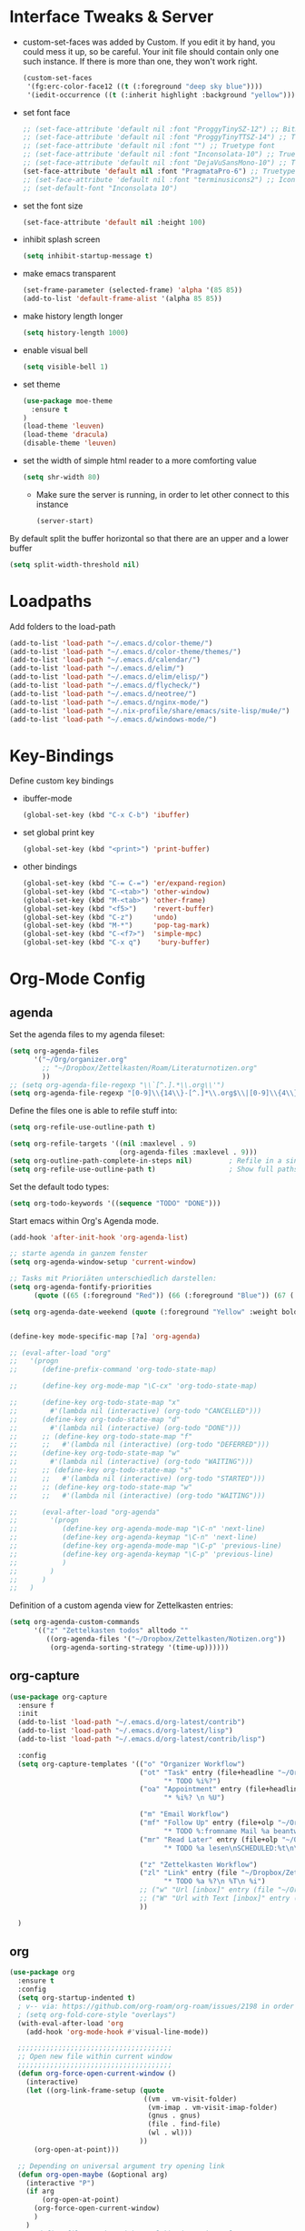 #+Startup: overview

* Interface Tweaks & Server
  - custom-set-faces was added by Custom. 
    If you edit it by hand, you could mess it up, so be careful. Your
    init file should contain only one such instance. If there is more
    than one, they won't work right.
    #+BEGIN_SRC emacs-lisp
      (custom-set-faces
       '(fg:erc-color-face12 ((t (:foreground "deep sky blue"))))
       '(iedit-occurrence ((t (:inherit highlight :background "yellow")))))
    #+END_SRC
  - set font face
    #+BEGIN_SRC emacs-lisp
      ;; (set-face-attribute 'default nil :font "ProggyTinySZ-12") ;; Bitmap font
      ;; (set-face-attribute 'default nil :font "ProggyTinyTTSZ-14") ;; Truetype font
      ;; (set-face-attribute 'default nil :font "") ;; Truetype font
      ;; (set-face-attribute 'default nil :font "Inconsolata-10") ;; Truetype font
      ;; (set-face-attribute 'default nil :font "DejaVuSansMono-10") ;; Truetype font
      (set-face-attribute 'default nil :font "PragmataPro-6") ;; Truetype font
      ;; (set-face-attribute 'default nil :font "terminusicons2") ;; Icon Font
      ;; (set-default-font "Inconsolata 10")
    #+END_SRC
  - set the font size
    #+BEGIN_SRC emacs-lisp
      (set-face-attribute 'default nil :height 100)
    #+END_SRC
  - inhibit splash screen
    #+BEGIN_SRC emacs-lisp
      (setq inhibit-startup-message t)
    #+END_SRC
  - make emacs transparent
    #+BEGIN_SRC emacs-lisp
      (set-frame-parameter (selected-frame) 'alpha '(85 85))
      (add-to-list 'default-frame-alist '(alpha 85 85))
    #+END_SRC
  - make history length longer
    #+BEGIN_SRC emacs-lisp
      (setq history-length 1000)
    #+END_SRC
  - enable visual bell
    #+BEGIN_SRC emacs-lisp
      (setq visible-bell 1)
    #+END_SRC
  - set theme
    #+BEGIN_SRC emacs-lisp
      (use-package moe-theme
        :ensure t
      )
      (load-theme 'leuven)
      (load-theme 'dracula)
      (disable-theme 'leuven)
    #+END_SRC
  - set the width of simple html reader to a more comforting value
    #+BEGIN_SRC emacs-lisp
      (setq shr-width 80)
    #+END_SRC

   - Make sure the server is running, in order to let other connect to
     this instance
     #+BEGIN_SRC emacs-lisp
       (server-start)
     #+END_SRC

By default split the buffer horizontal so that there are an upper and a lower buffer 
#+begin_src emacs-lisp
  (setq split-width-threshold nil)
#+end_src

* Loadpaths
  Add folders to the load-path
  #+BEGIN_SRC emacs-lisp
    (add-to-list 'load-path "~/.emacs.d/color-theme/")
    (add-to-list 'load-path "~/.emacs.d/color-theme/themes/")
    (add-to-list 'load-path "~/.emacs.d/calendar/")
    (add-to-list 'load-path "~/.emacs.d/elim/")
    (add-to-list 'load-path "~/.emacs.d/elim/elisp/")
    (add-to-list 'load-path "~/.emacs.d/flycheck/")
    (add-to-list 'load-path "~/.emacs.d/neotree/")
    (add-to-list 'load-path "~/.emacs.d/nginx-mode/")
    (add-to-list 'load-path "~/.nix-profile/share/emacs/site-lisp/mu4e/")
    (add-to-list 'load-path "~/.emacs.d/windows-mode/")
  #+END_SRC

* Key-Bindings
  Define custom key bindings

  - ibuffer-mode
    #+BEGIN_SRC emacs-lisp
      (global-set-key (kbd "C-x C-b") 'ibuffer)
    #+END_SRC

  - set global print key
    #+BEGIN_SRC emacs-lisp
      (global-set-key (kbd "<print>") 'print-buffer)
    #+END_SRC

  - other bindings
    #+BEGIN_SRC emacs-lisp
      (global-set-key (kbd "C-= C-=") 'er/expand-region)
      (global-set-key (kbd "C-<tab>") 'other-window)
      (global-set-key (kbd "M-<tab>") 'other-frame)
      (global-set-key (kbd "<f5>")    'revert-buffer)
      (global-set-key (kbd "C-z")     'undo)
      (global-set-key (kbd "M-*")     'pop-tag-mark)
      (global-set-key (kbd "C-<f7>")  'simple-mpc)
      (global-set-key (kbd "C-x q")    'bury-buffer)
    #+END_SRC

* Org-Mode Config
** agenda
   Set the agenda files to my agenda fileset:
   #+BEGIN_SRC emacs-lisp
     (setq org-agenda-files
           '("~/Org/organizer.org"
             ;; "~/Dropbox/Zettelkasten/Roam/Literaturnotizen.org"
             ))
     ;; (setq org-agenda-file-regexp "\\`[^.].*\\.org\\'")
     (setq org-agenda-file-regexp "[0-9]\\{14\\}-[^.]*\\.org$\\|[0-9]\\{4\\}-[0-9]\\{2\\}-[0-9]\\{2\\}.org$")
   #+END_SRC

   Define the files one is able to refile stuff into:
   #+BEGIN_SRC emacs-lisp
     (setq org-refile-use-outline-path t)

     (setq org-refile-targets '((nil :maxlevel . 9)
                                (org-agenda-files :maxlevel . 9)))
     (setq org-outline-path-complete-in-steps nil)         ; Refile in a single go
     (setq org-refile-use-outline-path t)                  ; Show full paths for refiling
   #+END_SRC

   Set the default todo types:
   #+BEGIN_SRC emacs-lisp
     (setq org-todo-keywords '((sequence "TODO" "DONE")))
   #+END_SRC

   Start emacs within Org's Agenda mode.
   #+BEGIN_SRC emacs-lisp
     (add-hook 'after-init-hook 'org-agenda-list)
   #+END_SRC

   #+BEGIN_SRC emacs-lisp
     ;; starte agenda in ganzem fenster
     (setq org-agenda-window-setup 'current-window)

     ;; Tasks mit Prioriäten unterschiedlich darstellen:
     (setq org-agenda-fontify-priorities
           (quote ((65 (:foreground "Red")) (66 (:foreground "Blue")) (67 (:foreground "Darkgreen")))))

     (setq org-agenda-date-weekend (quote (:foreground "Yellow" :weight bold)))


     (define-key mode-specific-map [?a] 'org-agenda)

     ;; (eval-after-load "org"
     ;;   '(progn
     ;;      (define-prefix-command 'org-todo-state-map)

     ;;      (define-key org-mode-map "\C-cx" 'org-todo-state-map)

     ;;      (define-key org-todo-state-map "x"
     ;;        #'(lambda nil (interactive) (org-todo "CANCELLED")))
     ;;      (define-key org-todo-state-map "d"
     ;;        #'(lambda nil (interactive) (org-todo "DONE")))
     ;;      ;; (define-key org-todo-state-map "f"
     ;;      ;;   #'(lambda nil (interactive) (org-todo "DEFERRED")))
     ;;      (define-key org-todo-state-map "w"
     ;;        #'(lambda nil (interactive) (org-todo "WAITING")))
     ;;      ;; (define-key org-todo-state-map "s"
     ;;      ;;   #'(lambda nil (interactive) (org-todo "STARTED")))
     ;;      ;; (define-key org-todo-state-map "w"
     ;;      ;;   #'(lambda nil (interactive) (org-todo "WAITING")))

     ;;      (eval-after-load "org-agenda"
     ;;        '(progn 
     ;;           (define-key org-agenda-mode-map "\C-n" 'next-line)
     ;;           (define-key org-agenda-keymap "\C-n" 'next-line)
     ;;           (define-key org-agenda-mode-map "\C-p" 'previous-line)
     ;;           (define-key org-agenda-keymap "\C-p" 'previous-line)
     ;;           )
     ;;        )
     ;;      )
     ;;   )

   #+END_SRC

Definition of a custom agenda view for Zettelkasten entries:
#+begin_src emacs-lisp :results silent
  (setq org-agenda-custom-commands
        '(("z" "Zettelkasten todos" alltodo ""
           ((org-agenda-files '("~/Dropbox/Zettelkasten/Notizen.org"))
            (org-agenda-sorting-strategy '(time-up))))))
#+end_src

** org-capture
   #+BEGIN_SRC emacs-lisp
     (use-package org-capture
       :ensure f
       :init
       (add-to-list 'load-path "~/.emacs.d/org-latest/contrib")
       (add-to-list 'load-path "~/.emacs.d/org-latest/lisp")
       (add-to-list 'load-path "~/.emacs.d/org-latest/contrib/lisp")

       :config
       (setq org-capture-templates '(("o" "Organizer Workflow")
                                     ("ot" "Task" entry (file+headline "~/Org/organizer.org" "TASKS")
                                           "* TODO %i%?")
                                     ("oa" "Appointment" entry (file+headline "~/Org/organizer.org" "APPOINTMENTS")
                                           "* %i%? \n %U")

                                     ("m" "Email Workflow")
                                     ("mf" "Follow Up" entry (file+olp "~/Org/organizer.org" "MAILS" "Follow Up")
                                           "* TODO %:fromname Mail %a beantworten\nSCHEDULED:%t\n\n%i" :immediate-finish t)
                                     ("mr" "Read Later" entry (file+olp "~/Org/organizer.org" "MAILS" "Read Later")
                                           "* TODO %a lesen\nSCHEDULED:%t\n\n%i" :immediate-finish t)

                                     ("z" "Zettelkasten Workflow")
                                     ("zl" "Link" entry (file "~/Dropbox/Zettelkasten/Notizen.org")
                                           "* TODO %a %?\n %T\n %i")
                                     ;; ("w" "Url [inbox]" entry (file "~/Org/inbox.org") "* TODO %?[[%:link][%:description]]")
                                     ;; ("W" "Url with Text [inbox]" entry (file "~/Org/inbox.org") "* TODO %?[[%:link][%:description]] \n  %:initial")
                                     ))

       )
   #+END_SRC
** org
#+BEGIN_SRC emacs-lisp
  (use-package org
    :ensure t
    :config
    (setq org-startup-indented t)
    ; v-- via: https://github.com/org-roam/org-roam/issues/2198 in order to show links in org-roam backlink buffer in descriptive form
    ; (setq org-fold-core-style "overlays")
    (with-eval-after-load 'org       
      (add-hook 'org-mode-hook #'visual-line-mode))

    ;;;;;;;;;;;;;;;;;;;;;;;;;;;;;;;;;;;;;;
    ;; Open new file within current window
    ;;;;;;;;;;;;;;;;;;;;;;;;;;;;;;;;;;;;;;
    (defun org-force-open-current-window ()
      (interactive)
      (let ((org-link-frame-setup (quote
                                   ((vm . vm-visit-folder)
                                    (vm-imap . vm-visit-imap-folder)
                                    (gnus . gnus)
                                    (file . find-file)
                                    (wl . wl)))
                                  ))
        (org-open-at-point)))

    ;; Depending on universal argument try opening link
    (defun org-open-maybe (&optional arg)
      (interactive "P")
      (if arg
          (org-open-at-point)
        (org-force-open-current-window)
        )
      )
    ;; Redefine file opening without clobbering universal argumnet
    (define-key org-mode-map "\C-c\C-o" 'org-open-maybe)
    (require 'org-ebib)
    :pin gnu
    )
#+END_SRC
** ox-latex
   #+BEGIN_SRC emacs-lisp
     (use-package ox-latex
     :config
     ;; Org's Latex Exporter configurations sction
     (setq org-latex-pdf-process
           '("pdflatex -shell-escape -interaction nonstopmode -output-directory %o %f"
             "pdflatex -shell-escape -interaction nonstopmode -output-directory %o %f"
             "pdflatex -shell-escape -interaction nonstopmode -output-directory %o %f"))
     (setq org-export-latex-listings 'minted)
     (add-to-list 'org-latex-packages-alist '("" "minted"))
     
     ;; for bigger latex preview in org-mode (C-c C-x C-l)
     (plist-put org-format-latex-options :scale 1.8)
     )
   #+END_SRC
** ox-md
   #+BEGIN_SRC emacs-lisp
     (use-package ox-md
     )
   #+END_SRC
** ox-koma-letter
# #+BEGIN_SRC emacs-lisp
#   (use-package ox-koma-letter
#     :ensure org-contrib
#     :config
#     (add-to-list 'org-latex-classes
#                  '("my-letter"
#                    "\\documentclass\{scrlttr2\}
#      \\usepackage[english]{babel}
#      \\setkomavar{frombank}{(1234)\\,567\\,890}
#      \[DEFAULT-PACKAGES]
#      \[PACKAGES]
#      \[EXTRA]"))
#     (setq org-koma-letter-default-class "my-letter")
#     :pin gnu
#     )
# #+END_SRC

#+begin_src emacs-lisp
  (add-to-list 'load-path "~/.emacs.d/ox-koma-letter/")
  (require 'ox-koma-letter)
#+end_src
** COMMENT org-mu4e
   #+BEGIN_SRC emacs-lisp
   (use-package org-mu4e
   :config 
   (setq org-mu4e-convert-to-html t)
   )
   #+END_SRC
** org-protocol
   #+BEGIN_SRC emacs-lisp
     (use-package org-protocol)
   #+END_SRC
** COMMENT org-capture-pop-frame
   #+BEGIN_SRC emacs-lisp
   (use-package org-capture-pop-frame
   :ensure f
   :init
   (add-to-list 'load-path "~/.emacs.d/org-latest/contrib")
   (add-to-list 'load-path "~/.emacs.d/org-latest/lisp")
   (add-to-list 'load-path "~/.emacs.d/org-latest/contrib/lisp")
   )
   #+END_SRC
** org-install
   #+BEGIN_SRC emacs-lisp
   (use-package org-install
   :ensure f
   :init
   (add-to-list 'load-path "~/.emacs.d/org-latest/contrib")
   (add-to-list 'load-path "~/.emacs.d/org-latest/lisp")
   (add-to-list 'load-path "~/.emacs.d/org-latest/contrib/lisp")
   )
   #+END_SRC
** COMMENT bullets
   Org-Mode Bullets - for nice looking org-mode bullet items
   #+BEGIN_SRC emacs-lisp
     (use-package org-bullets
       :hook (org-mode . org-bullets-mode)
       :config
       (setq org-bullets-bullet-list '("◉" "⁑" "⁂" "❖" "✮" "✱" "✸")))
     
     ;; (use-package org-bullets
     ;;   :ensure f
     ;;   :config
     ;;   (autoload 'org-bullets "org-bullets")
     ;;   (add-hook 'org-mode-hook (lambda () (org-bullets-mode 1)))
     ;;   )
   #+END_SRC

** ditaa & plantuml
   - setup paths
     #+BEGIN_SRC emacs-lisp
       (setq org-ditaa-jar-path "~/bin/ditaa.jar")
       (setq org-plantuml-jar-path "~/bin/plantuml.jar")
     #+END_SRC
   - Use fundamental mode when editing plantuml blocks with C-c '
     #+BEGIN_SRC emacs-lisp
       (add-to-list 'org-src-lang-modes (quote ("plantuml" . fundamental)))
     #+END_SRC

** babel
   # - Make babel results blocks lowercase
     # #+BEGIN_SRC emacs-lisp
     # (setq org-babel-results-keyword "results")
     # #+END_SRC

   - list of loaded languages
     #+BEGIN_SRC emacs-lisp
       (org-babel-do-load-languages
        (quote org-babel-load-languages)
        (quote ((emacs-lisp . t)
                (dot . t)
                (ditaa . t)
                (R . t)
                (python . t)
                (ruby . t)
                (gnuplot . t)
                (clojure . t)
                (shell . t)
                (ledger . t)
                (org . t)
                (plantuml . t)
                (latex . t))))
     #+END_SRC

                #+results:

   - inhibit prompt to confirm evaluation

     This may be dangerous - make sure you understand the consequences
     of setting this -- see the docstring for details
     #+BEGIN_SRC emacs-lisp
     (setq org-confirm-babel-evaluate nil)
     #+END_SRC

** image handling
   #+BEGIN_SRC emacs-lisp
     (setq org-image-actual-width 300)

     (defun bh/display-inline-images ()
       (condition-case nil
           (org-display-inline-images)
         (error nil)))

     (add-hook 'org-babel-after-execute-hook 'bh/display-inline-images 'append)
   #+END_SRC

** keybindings
   #+BEGIN_SRC emacs-lisp
     ;; set keys to link
     (global-set-key (kbd "C-c C-l") 'org-store-link)
     (global-set-key (kbd "C-c l") 'org-insert-link)
     (define-key global-map "\C-cc" 'org-capture)
     (global-set-key (kbd "C-S-<f10>")   'org-agenda-list)
     (global-set-key (kbd "C-S-<f11>")   'org-mobile-push)
     (global-set-key (kbd "C-S-<f12>")   'org-mobile-pull)
   #+END_SRC
** file associations
   #+BEGIN_SRC emacs-lisp
     (eval-after-load "org"
       '(progn
          ;; .txt files aren't in the list initially, but in case that changes
          ;; in a future version of org, use if to avoid errors
          (if (assoc "\\.txt\\'" org-file-apps)
              (setcdr (assoc "\\.txt\\'" org-file-apps) "notepad.exe %s") 
            (add-to-list 'org-file-apps '("\\.txt\\'" . "notepad.exe %s") t))
          ;; Change .pdf association directly within the alist
          (setcdr (assoc "\\.pdf\\'" org-file-apps) "mupdf %s")))

     (setq org-src-fontify-natively t)

     (add-to-list 'auto-mode-alist '("\\.org$" . org-mode))
   #+END_SRC
** org publish
#+BEGIN_SRC emacs-lisp
  (require 'ox-html)
  ; (require 'ox-rss)
  (require 'htmlize)
  (require 'ox-publish)
  (setq org-publish-project-alist
        '(
          ("Blog (deploy locally)"
           :components ("local-blog-posts" "local-blog-static" "local-blog-img" "local-blog-data"))

          ("Blog"
           :components ("blog-posts" "blog-static" "blog-img" "blog-data"))

          ("blog-posts"
           :base-directory "~/Documents/Blog/"
           :base-extension "org"
           :html-extension "html"
           :publishing-directory "/ssh:frosch03@frosch03.de:/home/frosch03/frosch03.de/www/posts/"
           :publishing-function org-html-publish-to-html
           :recursive t
           :section-numbers nil
           :with-sub-superscript {}
           :with-toc nil
           :with-latex t
           :html-head-extra
           " <link href=\"https://fonts.googleapis.com/css?family=Jura\" rel=\"stylesheet\" type=\"text/css\">
             <script src=\"static/respond.js\"></script>
             <link href=\"static/style.css\" rel=\"stylesheet\">
             <link href=\"static/theme.css\" rel=\"stylesheet\">"
           :headline-levels 4             ; Just the default for this project.
           :auto-sitemap t
           :sitemap-title "Archive"
           :sitemap-filename "archive.org"
           :sitemap-soft-files anti-chronologically
           :sitemap-style list
           :makeindex t
           :html-preamble "
             <div class=\"navbar-header\" id=\"bs-example-navbar-collapse-1\">
               <ul class=\"nav navbar-nav\">
                 <li class=\"active page\"><a href=\"https://frosch03.de/posts\">Home</a></li>
                 <li class=\"active\"><a href=\"https://github.com/frosch03\">Github</a></li>
                 <li class=\"active\"><a href=\"https://social.frosch03.de/@frosch03\">Mastodon</a></li>
               </ul>
             </div>"
           :html-postamble "<a href=index.html>Other posts</a>
                            <div id=\"disqus_thread\"></div>
                            <script>
                                /**
                                ,*  RECOMMENDED CONFIGURATION VARIABLES: EDIT AND UNCOMMENT THE SECTION BELOW TO INSERT DYNAMIC VALUES FROM YOUR PLATFORM OR CMS.
                                ,*  LEARN WHY DEFINING THESE VARIABLES IS IMPORTANT: https://disqus.com/admin/universalcode/#configuration-variables    */
                                /*
                                var disqus_config = function () {
                                this.page.url = PAGE_URL;  // Replace PAGE_URL with your page's canonical URL variable
                                this.page.identifier = PAGE_IDENTIFIER; // Replace PAGE_IDENTIFIER with your page's unique identifier variable
                                };
                                ,*/
                                (function() { // DON'T EDIT BELOW THIS LINE
                                var d = document, s = d.createElement('script');
                                s.src = 'https://frosch03.disqus.com/embed.js';
                                s.setAttribute('data-timestamp', +new Date());
                                (d.head || d.body).appendChild(s);
                                })();
                            </script>
                            <noscript>Please enable JavaScript to view the <a href=\"https://disqus.com/?ref_noscript\">comments powered by Disqus.</a></noscript> "
           )

          ("blog-static"
           :base-directory "~/Documents/Blog/static/"
           :base-extension "css\\|js"
           :publishing-directory "/ssh:frosch03@frosch03.de:/home/frosch03/frosch03.de/www/posts/static/"
           :recursive t
           :publishing-function org-publish-attachment
           )

          ("blog-img"
           :base-directory "~/Documents/Blog/img/"
           :base-extension "png\\|jpg\\|gif\\|svg"
           :publishing-directory "/ssh:frosch03@frosch03.de:/home/frosch03/frosch03.de/www/posts/img/"
           :recursive t
           :publishing-function org-publish-attachment
           )

          ("blog-data"
           :base-directory "~/Documents/Blog/data/"
           :base-extension "pdf"
           :publishing-directory "/ssh:frosch03@frosch03.de:/home/frosch03/frosch03.de/www/posts/data/"
           :recursive t
           :publishing-function org-publish-attachment
           )

          ("local-blog-posts"
           :base-directory "~/Documents/Blog/"
           :base-extension "org"
           :html-extension "html"
           :publishing-directory "~/Documents/Blog/local/"
           :publishing-function org-html-publish-to-html
           :recursive t
           :section-numbers nil
           :with-sub-superscript {}
           :with-toc nil
           :with-latex t
           :html-head-extra
           " <link href=\"https://fonts.googleapis.com/css?family=Jura\" rel=\"stylesheet\" type=\"text/css\">
             <script src=\"static/respond.js\"></script>
             <link href=\"static/style.css\" rel=\"stylesheet\">
             <link href=\"static/theme.css\" rel=\"stylesheet\">"
           :headline-levels 4
           :auto-sitemap t
           :sitemap-title "Archive"
           :sitemap-filename "archive.org"
           :sitemap-soft-files anti-chronologically
           :sitemap-style list
           :makeindex t
           :html-preamble "
             <div class=\"navbar-header\" id=\"bs-example-navbar-collapse-1\">
               <ul class=\"nav navbar-nav\">
                 <li class=\"active page\"><a href=\"https://frosch03.de/blog\">frosch03.de/blog</a></li>
                 <li class=\"active\"><a href=\"https://github.com/frosch03\">Github</a></li>
                 <li class=\"active\"><a href=\"https://social.frosch03.de/@frosch03\">Mastodon</a></li>
               </ul>
             </div>"
           :html-postamble "<a href=index.html>Other posts</a>
                            <div id=\"disqus_thread\"></div>
                            <script>
                                /**
                                ,*  RECOMMENDED CONFIGURATION VARIABLES: EDIT AND UNCOMMENT THE SECTION BELOW TO INSERT DYNAMIC VALUES FROM YOUR PLATFORM OR CMS.
                                ,*  LEARN WHY DEFINING THESE VARIABLES IS IMPORTANT: https://disqus.com/admin/universalcode/#configuration-variables    */
                                /*
                                var disqus_config = function () {
                                this.page.url = PAGE_URL;  // Replace PAGE_URL with your page's canonical URL variable
                                this.page.identifier = PAGE_IDENTIFIER; // Replace PAGE_IDENTIFIER with your page's unique identifier variable
                                };
                                ,*/
                                (function() { // DON'T EDIT BELOW THIS LINE
                                var d = document, s = d.createElement('script');
                                s.src = 'https://frosch03.disqus.com/embed.js';
                                s.setAttribute('data-timestamp', +new Date());
                                (d.head || d.body).appendChild(s);
                                })();
                            </script>
                            <noscript>Please enable JavaScript to view the <a href=\"https://disqus.com/?ref_noscript\">comments powered by Disqus.</a></noscript> "
           )

          ("local-blog-img"
           :base-directory "~/Documents/Blog/img/"
           :base-extension "png\\|jpg\\|gif\\|svg"
           :publishing-directory "~/Documents/Blog/local/img/"
           :recursive t
           :publishing-function org-publish-attachment
           )

          ("local-blog-data"
           :base-directory "~/Documents/Blog/data/"
           :base-extension "pdf"
           :publishing-directory "~/Documents/Blog/local/data/"
           :recursive t
           :publishing-function org-publish-attachment
           )

          ("local-blog-static"
           :base-directory "~/Documents/Blog/static/"
           :base-extension "css\\|js"
           :publishing-directory "~/Documents/Blog/local/static/"
           :recursive t
           :publishing-function org-publish-attachment
           )

          )
        )
#+END_SRC

* mu4e
#+BEGIN_SRC emacs-lisp
  (use-package mu4e
    :ensure f
    :config
    (global-set-key (kbd "C-x m") 'mu4e)
    (setq
     mu4e-maildir       "~/Mail"   ;; top-level Maildir
     mu4e-sent-folder   "/frosch03/Sent"       ;; folder for sent messages
     mu4e-drafts-folder "/drafts"     ;; unfinished messages
     mu4e-trash-folder  "/frosch03/Trash"      ;; trashed messages
     mu4e-refile-folder "/archive"   ;; saved messages
     mu4e-change-filenames-when-moving t) ;; https://stackoverflow.com/a/43461973

    (setq
     ;; mu4e-get-mail-command "offlineimap"   ;; or fetchmail, or ...
     mu4e-get-mail-command "~/bin/offlineimap-notify.py" ;
     mu4e-get-mail-command "mbsync -a"
     mu4e-update-interval 300)             ;; update every 5 minutes

    ;; tell message-mode how to send mail
    (setq user-mail-address "matthias@brettschneiders.email")
    (setq user-full-name "Dr. Matthias Brettschneider")
    (setq mu4e-compose-signature-auto-include nil) ;; insert signature with C-c C-w
    (setq mu4e-compose-signature "")

    (add-to-list 'mu4e-view-actions
                 '("ViewInBrowser" . mu4e-action-view-in-browser) t)
    ;; (add-to-list 'mu4e-bookmarks
    ;;              '("((date:7D..now) AND not (maildir:/frosch03/Trash OR maildir:/gmail/[Gmail].Trash OR maildir:/gmail/[Gmail].Spam OR maildir:/frosch03/Spam OR maildir:\"/gmail/[Gmail].All Mail\") AND not flag:trashed)" "No Trash" ?b))
    (setq mu4e-bookmarks
          '(("(((date:30d..now) AND not flag:trashed) AND (maildir:/frosch03/INBOX OR maildir:/gmail/INBOX)) AND not v:OSCC*" "Inbox" ?i)
            ("(((date:30d..now) AND flag:flagged)" "Marked Mails" ?f)))
    ;; (add-to-list 'mu4e-bookmarks
    ;;              '("(((date:30d..now) AND not flag:trashed) AND (maildir:/frosch03/INBOX OR maildir:/gmail/INBOX)) AND not v:OSCC*" "Inbox" ?i))
    ;; (add-to-list 'mu4e-bookmarks '("(((date:30d..now) AND not
    ;;              flag:trashed) AND (maildir:/frosch03/INBOX OR
    ;;              maildir:/gmail/INBOX)) AND v:OSCC*" "Lists (OSCC*)" ?l))
    ;; (add-to-list 'mu4e-bookmarks '("v:vp-* OR v:kistenpost* OR v:budget* OR v:website* OR v:rezepte*" "SoLaWi Lists" ?s))

    ;; (setq mu4e-html2text-command "html2text -utf8 -nobs -width 72")
    (setq mu4e-html2text-command "w3m -T text/html")
    )
#+END_SRC

In order to generate html mails from org-mode, this function helps to
add some org configurations before the output is created. Here:

- imagemagick is selected for cutting the latex formulas into little
  snippits. Also
- the table of content is disabled
  #+BEGIN_SRC lisp
  (defun frog/mu4e-org-compose ()
    "Switch to/from mu4e-compose-mode and org-mode"
     (interactive)
     ;;(if (not (boundp 'kdm/mu4e-org-html-opt-done))
     (let ((p (point)))
       (goto-char (point-min))
       (let ((case-fold-search t))
         (when (not (search-forward "#+OPTIONS: tex:imagemagick" nil t))
           (goto-char (point-max))
           (insert "\n#+OPTIONS: tex:imagemagick\n#+OPTIONS: toc:0\n")))
       (goto-char p))
     (if (eq 'mu4e-compose-mode (buffer-local-value 'major-mode (current-buffer)))
         (org~mu4e-mime-switch-headers-or-body)
       (mu4e-compose-mode)))
  (global-set-key "\M-@" 'frog/mu4e-org-compose)
  #+END_SRC

According to [[https://github.com/daviwil/emacs-from-scratch/blob/master/show-notes/Emacs-Mail-05.org][daviwil]]s mu4e workflow, with the following custom actions,
one can do the capture action without even running org-caputer
manually:

#+begin_src emacs-lisp
  (defun frog/capture-mail-follow-up (msg)
    "Call the `org-capture' template on MSG for capturing mail.
  With this an todo entry into `~/Org/organize.org' under MAILS /
  Follow Up is created for following up on the mail later."
    (interactive)
    (call-interactively 'org-store-link)
    (org-capture nil "mf"))

  (defun frog/capture-mail-read-later (msg)
    "Call the `org-capture' template on MSG for capturing mail.
  With this an todo entry into `~/Org/organize.org' under MAILS /
  Read Later is created for reading the mail later."
    (interactive)
    (call-interactively 'org-store-link)
    (org-capture nil "mr"))

  (add-to-list 'mu4e-headers-actions
               '("follow-up". frog/capture-mail-follow-up) t)
  (add-to-list 'mu4e-view-actions
               '("follow-up". frog/capture-mail-follow-up) t)
  (add-to-list 'mu4e-headers-actions
               '("read-later". frog/capture-mail-read-later) t)
  (add-to-list 'mu4e-view-actions
               '("read-later". frog/capture-mail-read-later) t)
#+end_src

* Dired Config
** Configuring loadpath:
   #+BEGIN_SRC emacs-lisp
     (add-to-list 'load-path "~/.emacs.d/dired/")
   #+END_SRC
** COMMENT dired+
   #+BEGIN_SRC emacs-lisp
   (use-package dired+
   :ensure f
   :config
   ;; Omit some file \\
   ;; dired-omit-files contains the regex of the files to hide in Dired
   ;; Mode. For example, if you want to hide the files that begin with
   ;; . and #, set that variable like this
   (setq-default dired-omit-files "^\\.?#\\|^\\.$\\|^\\.\\.$\\|^\\.")
   (add-to-list 'dired-omit-extensions ".hi") ;; hide haskell .hi files

   ;; Always copy & delete directories recursively
   (setq dired-recursive-copies 'always)
   (setq dired-recursive-deletes 'always)

   ;; Auto guess target \\
   ;; Set this variable to non-nil, Dired will try to guess a default
   ;; target directory. This means: if there is a dired buffer displayed
   ;; in the next window, use its current subdir, instead of the current
   ;; subdir of this dired buffer. The target is used in the prompt for
   ;; file copy, rename etc.
   (setq dired-dwim-target t)

   ;; Delete by moving to Trash
   (setq delete-by-moving-to-trash t
         trash-directory "/tmp/trash")

   ;; Configure the listing of files \\
   ;; The variable dired-listing-switches specifies the extra argument
   ;; that you want to pass to ls command. For example, calling ls
   ;; –group-directories-first will result in ls sort the directories
   ;; first in the output. To let Emacs pass that argument to ls, use
   ;; this code
   (setq dired-listing-switches "--group-directories-first -alh")
   )
   #+END_SRC
** dired-x
   #+BEGIN_SRC emacs-lisp
   (use-package dired-x
   :ensure f)
   #+END_SRC
** COMMENT dired-details+
   #+BEGIN_SRC emacs-lisp
   (use-package dired-details+
   :ensure t
   :config
   ;; Show dired detils like sym-links
   (setq dired-details-hide-link-targets nil)
   )
   #+END_SRC
** dired-rainbow
   #+BEGIN_SRC emacs-lisp
   (use-package dired-rainbow
   :ensure t
   :config
   ;; Configure extensions of audio files
   (defconst dired-audio-files-extensions
     '("mp3" "MP3" "ogg" "OGG" "flac" "FLAC" "wav" "WAV")
     "Dired Audio files extensions")
   (dired-rainbow-define audio "#329EE8" dired-audio-files-extensions)

   ;; Configure extensions of video files
   (defconst dired-video-files-extensions
     '("vob" "VOB" "mkv" "MKV" "mpe" "mpg" "MPG" "mp4" "MP4" "ts" "TS" "m2ts"
       "M2TS" "avi" "AVI" "mov" "MOV" "wmv" "asf" "m2v" "m4v" "mpeg" "MPEG" "tp")
     "Dired Video files extensions")
   (dired-rainbow-define video "#B3CCFF" dired-video-files-extensions)
   )
   #+END_SRC
** dired-filter
   #+BEGIN_SRC emacs-lisp
   (use-package dired-filter
   :ensure t)
   #+END_SRC
** Startup dired within home directory by S-<F1>
   #+BEGIN_SRC emacs-lisp
     (global-set-key (kbd "S-<f1>")
                     (lambda ()
                       (interactive)
                       (dired "~/")))
   #+END_SRC
* ERC irc
  #+BEGIN_SRC emacs-lisp
    (use-package erc
    :ensure t)
  #+END_SRC
* COMMENT Latex Config
- Loading up
  #+BEGIN_SRC emacs-lisp
  (autoload 'reftex "reftex" "RefTeX")
  (load "auctex.el" nil t t)
  #+END_SRC
- Configure some load-hooks
  #+BEGIN_SRC emacs-lisp
     ;; (add-hook 'TeX-language-de-hook 
     ;;           (lambda () (ispell-change-dictionary "german")))
     (add-hook 'LaTeX-mode-hook 'turn-on-reftex)
    (defun fill-latex-mode-hook ()
       "LaTeX setup."
       (setq fill-column 130))
     (add-hook 'LaTeX-mode-hook 'fill-latex-mode-hook)
    (fset 'my-latex-write-and-view
           [?\C-x ?\C-s ?\C-c ?\C-c return])
     (add-hook 'LaTeX-mode-hook (lambda () 
                                  (local-set-key (kbd "<f5>") 'my-latex-write-and-view)))
    (defun my-latex-highlight-owninlinecode ()
       "Highlight own inline code"
       (highlight-regexp "\\hs{[^\}]*}" 'hi-green-b))
     (add-hook 'LaTeX-mode-hook 'my-latex-highlight-owninlinecode)
    (defun my-latex-highlight-todos ()
       "Highlight Todo's"
       (highlight-regexp "\\todo{[^\}]*}" 'hi-red-b))
     (add-hook 'LaTeX-mode-hook 'my-latex-highlight-todos)
    (add-hook 'LaTeX-mode-hook (lambda () 
                                  (local-set-key (kbd "<f12>") 'highlight-changes-mode)))
 #+END_SRC
- Query for master file
  #+BEGIN_SRC emacs-lisp
    (setq-default TeX-master nil)
  #+END_SRC
- Highlight special words within latex files
  #+BEGIN_SRC emacs-lisp
    (defface my-green-b '((t  (:foreground  "green"               
                                            )))  "green-face")
   (font-lock-add-keywords 'latex-mode 
      										  '( ("\\\\hs"   0 'my-green-b prepend)
      											   ("\\\\todo" 0 'hi-red     prepend)
                               )
                            )
  #+END_SRC
- Add the -shell-escape to the compiling command for the minted
  sourcecode package
  #+BEGIN_SRC emacs-lisp
    (eval-after-load "tex" 
      '(setcdr (assoc "LaTeX" TeX-command-list)
               '("%`%l%(mode) -shell-escape%' %t"
                 TeX-run-TeX nil (latex-mode doctex-mode) :help "Run LaTeX")
               )
      )
  #+END_SRC
- Disable narrowing to latex environment
  #+BEGIN_SRC emacs-lisp
    (put 'LaTeX-narrow-to-environment 'disabled nil)
  #+END_SRC
* Markdown-Mode
#+BEGIN_SRC emacs-lisp
(use-package markdown-mode
:ensure t
:config
(setq auto-mode-alist
      (cons '("\\.md" . markdown-mode) auto-mode-alist))
)

#+END_SRC
* Magit
#+BEGIN_SRC emacs-lisp
(use-package magit
:ensure t
:config
(global-set-key (kbd "C-x g") 'magit-status)
)
#+END_SRC
* Haskell
** Configure loadpath
#+BEGIN_SRC emacs-lisp
(add-to-list 'load-path "~/.emacs.d/haskell-mode/")
#+END_SRC

** haskell-mode
#+BEGIN_SRC emacs-lisp
  (use-package haskell-mode
  :ensure t
  :config
  ;; Setup some hooks
  (add-hook 'haskell-mode-hook 'turn-on-haskell-doc-mode)
  (add-hook 'haskell-mode-hook 'turn-on-haskell-indent)
  (add-hook 'haskell-mode-hook (lambda () 
                                 (local-set-key (kbd "M-.") 'haskell-mode-tag-find)))
  ;; (add-hook 'haskell-mode-hook (lambda ()
  ;;                                (set-variable 'projectile-tags-command "hasktags --etags %s")))
  (add-hook 'haskell-mode-hook 'interactive-haskell-mode)
  ;; (setq haskell-hasktags-path "/home/frosch03/.cabal/bin/hasktags")
  ;; Set C-c C-c to compile haskell with the haskell mode compile options
  (eval-after-load "haskell-mode"
      '(define-key haskell-mode-map (kbd "C-c C-c") 'haskell-compile))
  (eval-after-load "haskell-cabal"
      '(define-key haskell-cabal-mode-map (kbd "C-c C-c") 'haskell-compile))

  ;; Enable spell checking for comments and strings only 
  ;; (add-hook 'haskell-mode-hook 'flyspell-prog-mode)

  ;; Define default info directory
  (add-to-list 'Info-default-directory-list "~/.emacs.d/haskell-mode/")
  )
#+END_SRC

** haskell-cabal
#+BEGIN_SRC emacs-lisp
(use-package haskell-cabal
:ensure f)
#+END_SRC

** haskell-interactive-mode
#+BEGIN_SRC emacs-lisp
(use-package haskell-interactive-mode
:ensure f)
#+END_SRC

** haskell-process
#+BEGIN_SRC emacs-lisp
(use-package haskell-process
:ensure f
:config
(custom-set-variables
  '(haskell-process-suggest-remove-import-lines t)
  '(haskell-process-auto-import-loaded-modules t)
  '(haskell-process-log t))
)
#+END_SRC
* Flyspell
- Define flyspell switch language function
#  #+BEGIN_SRC emacs-lisp
#    (defun fd-switch-dictionary()
#      (interactive)
#      (let* ((dic ispell-current-dictionary)
#             (change (if (string= dic "deutsch8") "english" "deutsch8")))
#        (ispell-change-dictionary change)
#        (message "Dictionary switched from %s to %s" dic change)
#        ))
#  #+END_SRC
- Define function that checks next highlighted word
#  #+BEGIN_SRC emacs-lisp
#    (defun flyspell-check-next-highlighted-word ()
#      "Custom function to spell check next highlighted word"
#      (interactive)
#      (flyspell-goto-next-error)
#      (ispell-word)
#      )
#  #+END_SRC
- Disable in Haskell mode
#  #+BEGIN_SRC emacs-lisp
#    (dolist (hook '(haskell-mode-hook))
#          (add-hook hook (lambda () (flyspell-mode -1))))
#  #+END_SRC
- Setup keybindings
#  #+BEGIN_SRC emacs-lisp
#    (global-set-key (kbd "<f9>")       'fd-switch-dictionary)
#    (global-set-key (kbd "C-S-<f8>")   'flyspell-mode)
#    (global-set-key (kbd "C-M-S-<f8>") 'flyspell-buffer)
#    (global-set-key (kbd "C-<f8>")     'flyspell-check-previous-highlighted-word)
#    (global-set-key (kbd "M-<f8>")     'flyspell-check-next-highlighted-word)
#  #+END_SRC
* Flymake
#+BEGIN_SRC emacs-lisp
(use-package flymake
:ensure t
:config
;; Define function to make haskell code on the fly
(defun flymake-Haskell-init ()
  (flymake-simple-make-init-impl
   'flymake-create-temp-with-folder-structure nil nil
   (file-name-nondirectory buffer-file-name)
   'flymake-get-Haskell-cmdline))

(defun flymake-get-Haskell-cmdline (source base-dir)
  (list "flycheck_haskell.pl"
        (list source base-dir)))

;; Attach functionality to filetypes
(push '(".+\\.hs$" flymake-Haskell-init flymake-simple-java-cleanup)
      flymake-allowed-file-name-masks)
(push '(".+\\.lhs$" flymake-Haskell-init flymake-simple-java-cleanup)
      flymake-allowed-file-name-masks)
(push '("^\\(\.+\.hs\\|\.lhs\\):\\([0-9]+\\):\\([0-9]+\\):\\(.+\\)" 1 2 3 4) 
      flymake-err-line-patterns)
)
#+END_SRC
* BBDB 
** Configuring loadpath
#+BEGIN_SRC emacs-lisp
(add-to-list 'load-path "~/.emacs.d/bbdb/lisp/")
#+END_SRC
** Configuring Info directory
#+BEGIN_SRC emacs-lisp
(add-to-list 'Info-default-directory-list "~/.emacs.d/bbdb/texinfo/")
#+END_SRC

** bbdb
#+BEGIN_SRC emacs-lisp
(use-package bbdb
:ensure t
:config
(bbdb-initialize 'gnus 'message)

(setq 
 bbdb-offer-save 1                        ;; 1 means save-without-asking


 bbdb-use-pop-up t                        ;; allow popups for addresses
 bbdb-electric-p t                        ;; be disposable with SPC
 bbdb-popup-target-lines  1               ;; very small
 bbdb-dwim-net-address-allow-redundancy t ;; always use full name
 bbdb-quiet-about-name-mismatches 2       ;; show name-mismatches 2 secs
 bbdb-always-add-address t                ;; add new addresses to existing...
 ;; ...contacts automatically
 ;;     bbdb-canonicalize-redundant-nets-p t     ;; x@foo.bar.cx => x@bar.cx
 bbdb-completion-type nil                 ;; complete on anything
 bbdb-complete-name-allow-cycling t       ;; cycle through matches
 ;; this only works partially
 bbbd-message-caching-enabled t           ;; be fast
 bbdb-use-alternate-names t               ;; use AKA
 bbdb-elided-display t                    ;; single-line addresses

 ;; auto-create addresses from mail
 bbdb/mail-auto-create-p 'bbdb-ignore-some-messages-hook   
 bbdb-ignore-some-messages-alist ;; don't ask about fake addresses
 ;; NOTE: there can be only one entry per header (such as To, From)
 ;; http://flex.ee.uec.ac.jp/texi/bbdb/bbdb_11.html

 '(( "From" . "no.?reply\\|DAEMON\\|daemon\\|facebookmail\\|twitter"))
 )

;; Extract SMime Certificates
(defun DE-get-certificate-files-from-bbdb () 
  (let ((certfiles nil))
    (save-excursion
      (save-restriction
        (message-narrow-to-headers-or-head)
        (let ((names (remq nil (mapcar 'message-fetch-field '("To" "Cc" "From")))))
          (mapc (function (lambda (arg)
                            (let ((rec (bbdb-search-simple nil (cdr arg))))
                              (when rec
                                (let ((cert (bbdb-get-field rec 'certfile)))
                                  (when (and (> (length cert) 0) (not (member cert certfiles)))
                                    (push cert certfiles)(push 'certfile certfiles)))))))
                (mail-extract-address-components (mapconcat 'identity names ",") t)))
        (if (y-or-n-p (concat (mapconcat 'file-name-nondirectory (remq 'certfile certfiles) ", ") ".  Add more certificates? "))
            (nconc (mml-smime-encrypt-query) certfiles)
          certfiles)))))

(add-to-list 'mml-encrypt-alist '("smime" mml-smime-encrypt-buffer DE-get-certificate-files-from-bbdb))

(defun DE-snarf-smime-certificate ()
  (interactive)
  (if (or (assoc "certfile" (bbdb-propnames))
          (progn (when (y-or-n-p "Field 'certfile' does not exist in BBDB. Define it? ")
                   (bbdb-set-propnames 
                    (append (bbdb-propnames) (list (list "certfile"))))
                   t)))
      (if (get-buffer gnus-article-buffer)
          (progn 
            (set-buffer gnus-article-buffer)
            (beginning-of-buffer)
            (if (search-forward "S/MIME Signed Part:Ok" nil t)
                (let* ((data (mm-handle-multipart-ctl-parameter 
                              (get-text-property (point) 'gnus-data) 'gnus-details))
                       (address (progn (string-match "^Sender claimed to be: \\(.*\\)$" data)
                                       (substring data (match-beginning 1) (match-end 1))))
                       (rec (bbdb-search-simple nil address)))
                  (if rec
                      (let* ((certfile (bbdb-get-field rec 'certfile))
                             (filename (bbdb-record-name rec))
                             (dowrite (or (zerop (length certfile)) 
                                          (y-or-n-p "User already has a certfile entry. Overwrite? ")))
                             (begincert nil))
                        (when dowrite
                          (string-match (concat "\\(emailAddress=\\|email:\\)" address) data)
                          (setq begincert (string-match "^-----BEGIN CERTIFICATE-----$" data (match-end 0)))
                          (if (and smime-certificate-directory
                                   (file-directory-p smime-certificate-directory))
                              (progn
                                (setq filename (concat (file-name-as-directory smime-certificate-directory) 
                                                       (mm-file-name-replace-whitespace filename) ".pem"))
                                (when (or (not (file-exists-p filename))
                                          (y-or-n-p (concat "Filename " filename " already exists. Overwrite? "))) 
                                  (string-match "^-----END CERTIFICATE-----$" data begincert)
                                  (write-region (substring data begincert (+ (match-end 0) 1)) nil filename)
                                  (bbdb-record-putprop rec 'certfile filename)
                                  (bbdb-change-record rec t)
                                  (bbdb-redisplay-one-record rec)
                                  (message (concat "Saved certificate and updated BBDB record for " address))))
                            (progn
                              (ding)(message "smime-certificate-directory not correctly set.")))
                          ))
                    (progn
                      (ding)
                      (message (concat "No entry for address " address " in the BBDB.")))))
              (progn (ding)
                     (message "No valid S/MIME signed message found.")))
            )  
        (progn
          (ding)(message "No article buffer available.")))
    (progn
      (ding)(message "No field 'certfile' defined in BBDB."))))
)
#+END_SRC
* ACE Jump mode
** ace-jump-mode
#+BEGIN_SRC emacs-lisp
(use-package ace-jump-mode
:ensure t
:config
(define-key global-map (kbd "C-c SPC") 'ace-jump-mode)
)
#+END_SRC

#+BEGIN_SRC emacs-lisp
;; more powerfull jump back feature
(autoload
	'ace-jump-mode-pop-mark
	"ace-jump-mode"
	"Ace jump back:-)"
	t)
(eval-after-load "ace-jump-mode"
	'(ace-jump-mode-enable-mark-sync))
(define-key global-map (kbd "C-x SPC") 'ace-jump-mode-pop-mark)
#+END_SRC
* Hackernews
Simple Hackernews-frontend

#+BEGIN_SRC emacs-lisp
(use-package hackernews
:ensure t)
#+END_SRC

* Electric Pair Mode
#+begin_src emacs-lisp
  (electric-pair-mode)
#+end_src

* iedit
Change multiple occurences

#+BEGIN_SRC emacs-lisp
(use-package iedit
:ensure t)
#+END_SRC

* frogblogmode
frogblog major mode

#+BEGIN_SRC emacs-lisp
;;(use-package frogblogmode
;;:ensure f
;;:init
;;(add-to-list 'load-path "~/.emacs.d/frogblogmode/")
;;)
#+END_SRC

* multiple cursors
#+BEGIN_SRC emacs-lisp
(use-package multiple-cursors
:ensure t
:config
(global-set-key (kbd "C-S-c C-S-c") 'mc/edit-lines)
(global-set-key (kbd "C->") 'mc/mark-next-like-this)
(global-set-key (kbd "C-<") 'mc/mark-previous-like-this)
(global-set-key (kbd "C-c C-<") 'mc/mark-all-like-this)
)
#+END_SRC

* popup windows
#+BEGIN_SRC emacs-lisp
(use-package popwin
:ensure t
:init
(add-to-list 'load-path "~/.emacs.d/popwin-el")
(add-to-list 'load-path "~/.emacs.d/popwin-el/misc")

:config
;; Popup Windows
(popwin-mode 1)
(global-set-key (kbd "C-=") popwin:keymap)
(global-set-key (kbd "C-= t") 'popwin-term:term)

(push '(term-mode :position :top :height 16 :stick t) popwin:special-display-config)
)
#+END_SRC

* winner mode
to switch back to window configurations

#+BEGIN_SRC emacs-lisp
(winner-mode 1) 
#+END_SRC

* browser
#+BEGIN_SRC emacs-lisp
  ;; Set the Conkeror as emacs default browser
  ;; (setq browse-url-browser-function 'browse-url-generic
  ;;       browse-url-generic-program "/home/frosch03/bin/conky")
  (setq browse-url-browser-function 'browse-url-generic
        browse-url-generic-program "/usr/bin/firefox")
  (setq browse-url-browser-function 'browse-url-default-browser
        browse-url-generic-program "/usr/bin/firefox")
  ;; (setq browse-url-browser-function 'browse-url-generic
  ;;       browse-url-generic-program "/usr/bin/chromium")
#+END_SRC

* flymake
#+BEGIN_SRC emacs-lisp
(when (load "flymake" t)
 (defun flymake-pylint-init ()
   (let* ((temp-file (flymake-init-create-temp-buffer-copy
                      'flymake-create-temp-inplace))
          (local-file (file-relative-name
                       temp-file
                       (file-name-directory buffer-file-name))))
     (list "~/.emacs.d/pyflymake.py" (list local-file))))
 (add-to-list 'flymake-allowed-file-name-masks
              '("\\.py\\'" flymake-pylint-init)))
#+END_SRC

* projectile
#+BEGIN_SRC emacs-lisp
  (use-package projectile
  :ensure t
  :config
  (projectile-global-mode)
  ;; (setq projectile-mode-line " Projectile")
  ;; (setq projectile-indexing-method 'native)
  ;; (setq projectile-enable-caching t)
  (define-key projectile-mode-map (kbd "C-c p") 'projectile-command-map)
  (setq projectile-indexing-method 'hybrid)
  ;; For Tramp to work with projectile
  ;; (add-hook 'text-mode-hook 'projectile-mode)
  ;; ^^ won't work, disable projectile-global-mode for it to work
  )
#+END_SRC

* recentf
#+BEGIN_SRC emacs-lisp
(use-package recentf
:ensure t)
#+END_SRC

* neotree
#+BEGIN_SRC emacs-lisp
(use-package neotree
:ensure t
:config
(global-set-key (kbd "C-<f8>") 'neotree-toggle)
)
#+END_SRC

* ido mode
#+BEGIN_SRC emacs-lisp
(use-package ido-vertical-mode
:ensure t
:config
(ido-mode 1)
(ido-vertical-mode 1)
)
#+END_SRC

* helm
** helm
#+BEGIN_SRC emacs-lisp
(use-package helm
:ensure t
:config
;; must set before helm-config,  otherwise helm use defaut
;; prefix "C-x c", which is inconvenient because you can
;; accidentially pressed "C-x C-c"
(setq helm-command-prefix-key "C-c h")

(define-key helm-map (kbd "<tab>") 'helm-execute-persistent-action) ; rebihnd tab to do persistent action
(define-key helm-map (kbd "C-i") 'helm-execute-persistent-action) ; make TAB works in terminal
(define-key helm-map (kbd "C-z")  'helm-select-action) ; list actions using C-z

(setq
 helm-google-suggest-use-curl-p t
 helm-scroll-amount 4 ; scroll 4 lines other window using M-<next>/M-<prior>
 helm-quick-update t ; do not display invisible candidates
 helm-idle-delay 0.01 ; be idle for this many seconds, before updating in delayed sources.
 helm-input-idle-delay 0.01 ; be idle for this many seconds, before updating candidate buffer
 helm-ff-search-library-in-sexp t ; search for library in `require' and `declare-function' sexp.

 helm-split-window-default-side 'other ;; open helm buffer in another window
 helm-split-window-in-side-p t ;; open helm buffer inside current window, not occupy whole other window
 ;; helm-buffers-favorite-modes (append helm-buffers-favorite-modes
 ;;                                     '(picture-mode artist-mode))
 helm-candidate-number-limit 200 ; limit the number of displayed canidates
 helm-M-x-requires-pattern 0     ; show all candidates when set to 0
 helm-boring-file-regexp-list
 '("\\.git$" "\\.hg$" "\\.svn$" "\\.CVS$" "\\._darcs$" "\\.la$" "\\.o$" "\\.i$") ; do not show these files in helm buffer
 helm-ff-file-name-history-use-recentf t
 helm-move-to-line-cycle-in-source t ; move to end or beginning of source
                                        ; when reaching top or bottom of source.
 ido-use-virtual-buffers t      ; Needed in helm-buffers-list
 helm-buffers-fuzzy-matching t          ; fuzzy matching buffer names when non--nil
                                        ; useful in helm-mini that lists buffers
 )

;; Save current position to mark ring when jumping to a different place
(add-hook 'helm-goto-line-before-hook 'helm-save-current-pos-to-mark-ring)

(helm-mode 1)
)
#+END_SRC

** helm-config
#+BEGIN_SRC emacs-lisp
  ;; (use-package helm-config
  ;;   :ensure nil
  ;;   :config)
#+END_SRC

** helm-eshell
#+BEGIN_SRC emacs-lisp
(use-package helm-eshell
:ensure f
:config)
#+END_SRC

** helm-files
#+BEGIN_SRC emacs-lisp
(use-package helm-files
:ensure f
:config)
#+END_SRC

** helm-grep
#+BEGIN_SRC emacs-lisp
(use-package helm-grep
:ensure f
:config
(define-key helm-grep-mode-map (kbd "<return>")  'helm-grep-mode-jump-other-window)
(define-key helm-grep-mode-map (kbd "n")  'helm-grep-mode-jump-other-window-forward)
(define-key helm-grep-mode-map (kbd "p")  'helm-grep-mode-jump-other-window-backward)
)
#+END_SRC

* isearch
#+BEGIN_SRC emacs-lisp
;; Bind C-Tab to make a highlightion from an isearch
(defun isearch-highlight-phrase ()
  "Invoke `highligh-phrase' from within isearch."
  (interactive)
  (let ((case-fold-search isearch-case-fold-search))
    (highlight-phrase (if isearch-regexp
                          isearch-string
                        (regexp-quote isearch-string)))))

(define-key isearch-mode-map (kbd "C-<tab>") 'isearch-highlight-phrase)
#+END_SRC

* rvm el
#+BEGIN_SRC emacs-lisp
;; rvm el
(use-package rvm
:ensure t
:config
(rvm-use-default) ;; use rvm's default ruby for the current Emacs session
)
#+END_SRC

* w3m
#+BEGIN_SRC emacs-lisp
  ;; w3m basic configuration
  ;; (setq browse-url-browser-function 'w3m-browse-url)
   (autoload 'w3m-browse-url "w3m" "Ask a WWW browser to show a URL." t)
   ;; optional keyboard short-cut
   (global-set-key "\C-xm" 'browse-url-at-point)

  ;; anyhow, set the brower to the -firefox- chromium
  ;; (setq browse-url-browser-function 'browse-url-firefox)
  ;; (setq browse-url-browser-function 'browse-url-chromium)
#+END_SRC

* jekyll
#+BEGIN_SRC emacs-lisp
(use-package hyde
:ensure t
:config
(setq hyde/hyde-list-posts-command "/bin/ls -ltr *.md"
      hyde-home "/home/frosch03/Documents/Blog")
;; (setq hyde/hyde-list-posts-command "/bin/ls -ltr *.md"
;;       hyde/git/remote "master"   ; The name of the branch on which your blog resides
;;       hyde/deploy-command  "rsync -vr _site/* nkv@ssh.hcoop.net:/afs/hcoop.net/user/n/nk/nkv/public_html/nibrahim.net.in/" ; Command to deploy
;;       hyde-custom-params '(("category" "personal")
;; 			   ("tags" "")
;; 			   ("cover" "false")
;; 			   ("cover-image" ""))
;;       )
)
#+END_SRC

* gnugol
#+BEGIN_SRC emacs-lisp
;; gnugol
(add-to-list 'load-path "~/.emacs.d/gnugol/")
(autoload 'gnugol "gnugol")
(global-set-key (kbd "C-c C-g") 'gnugol)
#+END_SRC

* sunrise commander
#+BEGIN_SRC emacs-lisp
;; sunrise commander
(add-to-list 'load-path "~/.emacs.d/sunrise-commander/")
(autoload 'sunrise-commander "sunrise-commander")
;; (require 'sunrise-commander)
#+END_SRC

* yassnippets
#+BEGIN_SRC emacs-lisp
(setq yas-snippet-dirs
      '("~/.emacs.d/snippets"                 ;; personal snippets
        "~/.emacs.d/snippets"                 ;; the default collection
        ))
#+END_SRC

* weechat
# #+BEGIN_SRC emacs-lisp
# (use-package weechat
# :ensure t)
# #+END_SRC

* tramp
#+BEGIN_SRC emacs-lisp
(use-package tramp
:ensure t
:config
(setq tramp-default-method "ssh")
(eval-after-load 'tramp '(setenv "SHELL" "/bin/sh"))
)
#+END_SRC

* nginxmode
#+BEGIN_SRC emacs-lisp
(use-package nginx-mode
:ensure t)
#+END_SRC

* elfeed
#+BEGIN_SRC emacs-lisp
  (use-package elfeed
    :ensure elfeed-org
    :config
    (global-set-key (kbd "C-x w") 'elfeed)
    (elfeed-org)
    (setq rmh-elfeed-org-files (list "~/Org/feeds.org"))
    )
#+END_SRC

* eww
- Give eww a global key binding
  #+begin_src emacs-lisp
    (global-set-key (kbd "C-x e") 'eww)
  #+end_src
- This here is to toggle images in eww buffers on and off
  #+BEGIN_SRC emacs-lisp
  (defvar-local endless/display-images t)

  (defun endless/toggle-image-display ()
    "Toggle images display on current buffer."
    (interactive)
    (setq endless/display-images
          (null endless/display-images))
    (endless/backup-display-property endless/display-images))

  (defun endless/backup-display-property (invert &optional object)
    "Move the 'display property at POS to 'display-backup.
  Only applies if display property is an image.
  If INVERT is non-nil, move from 'display-backup to 'display
  instead.
  Optional OBJECT specifies the string or buffer. Nil means current
  buffer."
    (let* ((inhibit-read-only t)
           (from (if invert 'display-backup 'display))
           (to (if invert 'display 'display-backup))
           (pos (point-min))
           left prop)
      (while (and pos (/= pos (point-max)))
        (if (get-text-property pos from object)
            (setq left pos)
          (setq left (next-single-property-change pos from object)))
        (if (or (null left) (= left (point-max)))
            (setq pos nil)
          (setq prop (get-text-property left from object))
          (setq pos (or (next-single-property-change left from object)
                        (point-max)))
          (when (eq (car prop) 'image)
            (add-text-properties left pos (list from nil to prop) object))))))
  #+END_SRC

- Bind that endless/display-images function to a key
  #+BEGIN_SRC emacs-lisp
  (add-hook 'eww-mode-hook
            (lambda ()
              (local-set-key (kbd "C-c C-t") 'endless/toggle-image-display)))
  #+END_SRC

* RESTclient
#+BEGIN_SRC emacs-lisp
  (use-package restclient
    :ensure t
    )
#+END_SRC

* mpdel
Using mpdel mode for navigation of mpd
#+BEGIN_SRC emacs-lisp
  (use-package mpdel
    :ensure t
    :config
    (mpdel-mode)
    )
#+END_SRC

* org-roam
The configuration of org roam is done as it is suggested on the org
roam page

Define a function to call from the outside
#+begin_src emacs-lisp
  (defun make-capture-today-frame ()
    "Create a new frame and run org-roam-dailies-capture-today."
    (interactive)
    (org-roam-dailies-capture-today)
    (delete-other-windows)
    )
#+end_src

#+begin_src emacs-lisp
  (global-set-key (kbd "C-c n d")
                  (lambda ()
                    (interactive)
                    (find-file "~/Org/Roam/20230104232111-index.org")))
  (global-set-key (kbd "C-c n z")
                  (lambda ()
                    (interactive)
                    (load-library "dired-x")
                    (dired "~/Org/Roam/")
                    (dired-omit-mode)
                    (dired-sort-other "-alhr --time-style=+ --group-directories-first")))

  (global-set-key (kbd "C-c n w")
                  (lambda ()
                    (interactive)
                    (load-library "dired-x")
                    (dired "~/Org/Wissensdatenbank/")
                    (dired-omit-mode)
                    (dired-sort-other "-alh --time-style=+ --group-directories-first")))
#+end_src

#+begin_src emacs-lisp
  (setq org-roam-v2-ack t)
  (use-package org-roam
    :ensure t
    :custom
    (org-roam-directory (file-truename "~/Org/Roam/"))
    :bind (("C-c n l" . org-roam-buffer-toggle)
           ("C-c n f" . org-roam-node-find)
           ("C-c n g" . org-roam-graph)
           ("C-c n i" . org-roam-node-insert)
           ("C-c n c" . org-roam-capture)
           ;; ("C-c n j" . org-roam-jump-to-index)
           ;; Dailies
           ("C-c n t" . org-roam-dailies-capture-today))
    :hook (after-init . org-roam-setup)

    :config
    (org-roam-db-autosync-mode)
    (add-hook 'org-roam-mode-hook
              (lambda ()
                (setq-local display-buffer--same-window-action
                            '(display-buffer-use-some-window
                              (main)))))

    (add-to-list 'display-buffer-alist
                 '("\\*org-roam\\*"
                   (display-buffer-in-direction)
                   (direction . right)
                   (window-width . 0.33)
                   (window-height . fit-window-to-buffer)))

    ;; If using org-roam-protocol
    (require 'org-roam-protocol))
#+end_src

The configuration of org roam is done as it is suggested on the [[https://org-roam.readthedocs.io/en/master/installation/][org
roam page]]
# #+BEGIN_SRC emacs-lisp
#   (use-package org-roam
#     :hook
#     (after-init . org-roam-mode)
#     :custom
#     (org-roam-directory "~/Org/Roam/")
#     :bind (:map org-roam-mode-map
#                 (("C-c n l" . org-roam)
#                  ("C-c n f" . org-roam-find-file)
#                  ("C-c n j" . org-roam-jump-to-index)
#                  ("C-c n b" . org-roam-switch-to-buffer)
#                  ("C-c n g" . org-roam-graph))
#                 :map org-mode-map
#                 (("C-c n i" . org-roam-insert))))
# #+END_SRC

** company-org-roam
In order to get link completion, company org roam is used. As I don't
want to jump currently also into straight.el, I'm using require syntax
here and cloned the git repositry by hand.
# #+BEGIN_SRC emacs-lisp
#   (add-to-list 'load-path "~/.emacs.d/company-org-roam/")
#   (require 'company-org-roam)
#   (push 'company-org-roam company-backends)
# #+END_SRC

* ebib
Configuration of ebib together with roam within my dropbox folder
#+begin_src emacs-lisp
  (use-package ebib
    :ensure t
    :config
    (global-set-key "\C-cne" 'ebib)
    :custom
    (ebib-preload-bib-files '("Literatur.bib"))
    (ebib-bib-search-dirs '("/home/frosch03/Dropbox/Zettelkasten/Roam/Literaturnotizen/"))
    ;; (global-set-key "\C-cne" '(ebib-open-bibtex-file "~/Org/Roam/Literatur.bib"))
    )
#+end_src

* Haskell LSP
#+begin_src emacs-lisp
  ;; (use-package lsp-mode
  ;;   :init
  ;;   ;; set prefix for lsp-command-keymap (few alternatives - "C-l", "C-c l")
  ;;   (setq lsp-keymap-prefix "C-c l")
  ;;   (add-hook 'haskell-mode-hook #'lsp)
  ;;   (add-hook 'haskell-literate-mode-hook #'lsp)
  ;;   :hook ((haskell-mode . lsp)
  ;;          ;; if you want which-key integration
  ;;          ;; (lsp-mode . lsp-enable-which-key-integration)
  ;;          )
  ;;   :commands lsp)

  ;; optionally
  ;; ;; (use-package lsp-ui :commands lsp-ui-mode)
  ;; if you are helm user
  ;; ;; (use-package helm-lsp :commands helm-lsp-workspace-symbol)
  ;; if you are ivy user
  ;; ;; (use-package lsp-ivy :commands lsp-ivy-workspace-symbol)
  ;; ;; (use-package lsp-treemacs :commands lsp-treemacs-errors-list)

  ;; ;; optionally if you want to use debugger
  ;; (use-package dap-mode)
  ;; ;; (use-package dap-LANGUAGE) to load the dap adapter for your language

  ;; ;; optional if you want which-key integration
  ;; (use-package which-key
  ;;   :config
  ;;   (which-key-mode))

  ;; (use-package eglot
  ;;   :ensure t
  ;;   :config
  ;;   (add-to-list 'eglot-server-programs '(haskell-mode . ("ghcide" "--lsp"))))

  (use-package haskell-snippets
    :ensure t
    :config
    (add-hook 'haskell-mode-hook 'yas-minor-mode)
    )

  ;; LSP
  (use-package flycheck
    :ensure t
    :init
    (global-flycheck-mode t))
  (use-package lsp-mode
    :ensure t
    :init
    ;; set prefix for lsp-command-keymap (few alternatives - "C-l", "C-c l")
    (setq lsp-keymap-prefix "C-c l")
    (add-hook 'haskell-mode-hook #'lsp)
    (add-hook 'haskell-literate-mode-hook #'lsp)
    :hook (haskell-mode . lsp)
    :commands lsp)

  (use-package lsp-ui
    :ensure t
    :commands lsp-ui-mode)

  (use-package lsp-haskell
    :ensure t
    :config
    (setq lsp-haskell-server-path "/home/frosch03/.cabal/bin/haskell-language-server")
    ;; (setq lsp-haskell-server-path "haskell-language-server-8.6.5")
    (setq lsp-haskell-server-args ())
    ;; (setq lsp-haskell-process-path-hie "ghcide")
    ;; (setq lsp-haskell-process-args-hie '())
    ;; Comment/uncomment this line to see interactions between lsp client/server.
    (setq lsp-log-io t)
    )
#+end_src

** company mode
#+begin_src emacs-lisp
  (use-package company
    :ensure t
    :config
    (add-hook 'after-init-hook 'global-company-mode)
    )
#+end_src

* Ormolu
#+begin_src emacs-lisp
  (use-package ormolu
    :ensure t
    :hook (haskell-mode . ormolu-format-on-save-mode)
    :config (setq ormolu-cabal-default-extensions t)
    :bind (:map haskell-mode-map
                ("C-c r" . ormolu-format-buffer))
    )
#+end_src
* COMMENT Haskell LSP
#+begin_src emacs-lisp
  (use-package lsp-mode
    :ensure t
    :init
    (setq lsp-keymap-prefix "C-c l")
    (add-hook 'haskell-mode-hook #'lsp)
    (add-hook 'haskell-literate-mode-hook #'lsp)
    :hook ((haskell-mode . lsp)
           ;; if you want which-key integration
           ;; (lsp-mode . lsp-enable-which-key-integration)
           )
    :commands lsp
    )

  (use-package lsp-ui
    :ensure f
    :commands lsp-ui-mode
    )

  (use-package lsp-haskell
    :ensure t
    :config
    (setq lsp-haskell-process-path-hie "ghcide")
    (setq lsp-haskell-process-args-hie '())
    )
#+end_src

** Company Mode
#+begin_src emacs-lisp
  (use-package company
    :ensure t
    :config
    (add-hook 'after-init-hook 'global-company-mode)
    )
#+end_src

** Ormolu
#+begin_src emacs-lisp
  (use-package ormolu
    :ensure t
    :hook (haskell-mode . ormolu-format-on-save-mode)
    :config (setq ormolu-cabal-default-extensions t)
    :bind (:map haskell-mode-map
                ("C-c r" . ormolu-format-buffer)))
#+end_src

** Fixme Mode
#+begin_src emacs-lisp
  (use-package fixme-mode
    :ensure f
    :load-path "~/.emacs.d/fixme-mode/"
    :config
    (setq fixme-highhlighted-words '("FIXME" "TODO" "BUG" "HACK"))
    (add-hook 'prog-mode-hook #'fixme-mode)
    )
#+end_src

* org-static-blog
#+begin_src emacs-lisp
  (use-package org-static-blog
    :ensure t
    :config
    (setq org-static-blog-publish-title "frosch03.de/blog")
    (setq org-static-blog-publish-url "https://frosch03.de/blog")
    (setq org-static-blog-publish-directory "~/Org/Blog/")
    (setq org-static-blog-posts-directory "~/Org/Blog/posts/")
    (setq org-static-blog-index-length 7)
    (setq org-static-blog-use-preview t)
    (setq org-static-blog-drafts-directory "~/Org/Blog/drafts/")
    (setq org-static-blog-enable-tags t)
    (setq org-export-with-toc nil)
    (setq org-export-with-section-numbers nil)

    ;; This header is inserted into the <head> section of every page:
    ;;   (you will need to create the style sheet at
    ;;    ~/projects/blog/static/style.css
    ;;    and the favicon at
    ;;    ~/projects/blog/static/favicon.ico)
    (setq org-static-blog-page-header
          "<link href=\"https://fonts.googleapis.com/css?family=Jura\" rel=\"stylesheet\" type=\"text/css\">
           <script src=\"static/respond.js\"></script>
           <link href=\"static/theme.css\" rel=\"stylesheet\" type=\"text/css\">
           <meta name=\"author\" content=\"Matthias Brettschneider\">")

    ;; This preamble is inserted at the beginning of the <body> of every page:
    ;;   This particular HTML creates a <div> with a simple linked headline
    (setq org-static-blog-page-preamble
          "<div class=\"container-fluid\" style=\"padding:0px\">
            <div class=\"row-fluid\">
              <div class=\"navbar navbar-inverse navbar-static-top\" role=\"navigation\">
                <div class=\"navbar-header\">
                  <button type=\"button\" class=\"navbar-toggle\" data-toggle=\"collapse\" data-target=\"#bs-example-navbar-collapse-1\">
                    <span class=\"sr-only\"></span>
                    <span class=\"icon-bar\"></span>
                    <span class=\"icon-bar\"></span>
                    <span class=\"icon-bar\"></span>
                  </button>
                </div>
                <div class=\"collapse navbar-collapse\" id=\"bs-example-navbar-collapse-1\">
                  <ul class=\"nav navbar-nav\">
                    <li class=\"active\"><a href=\"/blog/\">Home</a></li>
                    <li class=\"active\"><a href=\"/blog/archive.html\">Archive</a></li>
                    <li class=\"active\"><a href=\"/blog/rss.xml\">RSS</a></li>

                    <li class=\"active\"><a href=\"https://github.com/frosch03\">Github</a></li>

                  </ul>
                </div>
              </div>
            </div>
          </div>")

    ;; This postamble is inserted at the end of the <body> of every page:
    ;;   This particular HTML creates a <div> with a link to the archive page
    ;;   and a licensing stub.
    (setq org-static-blog-page-postamble
          "<div id=\"archive\">
          <a href=\"https://frosch03.de/blog/archive.html\">Other posts</a>
          </div>
          <center><a rel=\"license\" href=\"https://creativecommons.org/licenses/by-sa/3.0/\"><img alt=\"Creative Commons License\" style=\"border-width:0\" src=\"https://i.creativecommons.org/l/by-sa/3.0/88x31.png\" /></a><br /><span xmlns:dct=\"https://purl.org/dc/terms/\" href=\"https://purl.org/dc/dcmitype/Text\" property=\"dct:title\" rel=\"dct:type\">frosch03.de</span> by <a xmlns:cc=\"https://creativecommons.org/ns#\" href=\"https://frosch03.de\" property=\"cc:attributionName\" rel=\"cc:attributionURL\">Matthias Brettschneider</a> is licensed under a <a rel=\"license\" href=\"https://creativecommons.org/licenses/by-sa/3.0/\">Creative Commons Attribution-ShareAlike 3.0 Unported License</a>.</center>")

    ;; This HTML code is inserted into the index page between the preamble and
    ;;   the blog posts
    (setq org-static-blog-index-front-matter
          "<a class=\"navbar-brand\" href=\"/blog/\" class=\"hidden-xs\">
             <h1>frosch03.de/blog </h1>
           </a>\n")
    )
#+end_src

* Mastodon
#+begin_src emacs-lisp
  (use-package mastodon
    :ensure t
    :config
    (global-set-key (kbd "C-x a") 'mastodon)
    (mastodon-discover)
    (setq mastodon-instance-url "https://social.frosch03.de")
    (setq mastodon-active-user "frosch03@social.frosch03.de")
    )
#+end_src

* eyebrowse
#+begin_src emacs-lisp
  (use-package eyebrowse
    :ensure f
    :config
    (setq desktop-save-mode 1)
    (eyebrowse-mode)
    )
#+end_src

* git-gutter
#+begin_src emacs-lisp
  (use-package git-gutter
    :ensure f
    :config
    (global-git-gutter-mode +1)
    )
#+end_src
* Windows Mode - Revive.el
#+begin_src emacs-lisp
  (autoload 'save-current-configuration "revive" "Save status" t)
  (autoload 'resume "revive" "Resume Emacs" t)
  (autoload 'wipe "revive" "Wipe Emacs" t)
#+end_src
* Adaptive Wrap
#+begin_src emacs-lisp
  (use-package adaptive-wrap
    :ensure f
    )
#+end_src
* Visual-fill-column mode
In order to wrap on a defined position while using visual-line-mode, visual-fill-column mode comes into play:
#+begin_src emacs-lisp
    (use-package visual-fill-column
      :ensure f)
#+end_src

